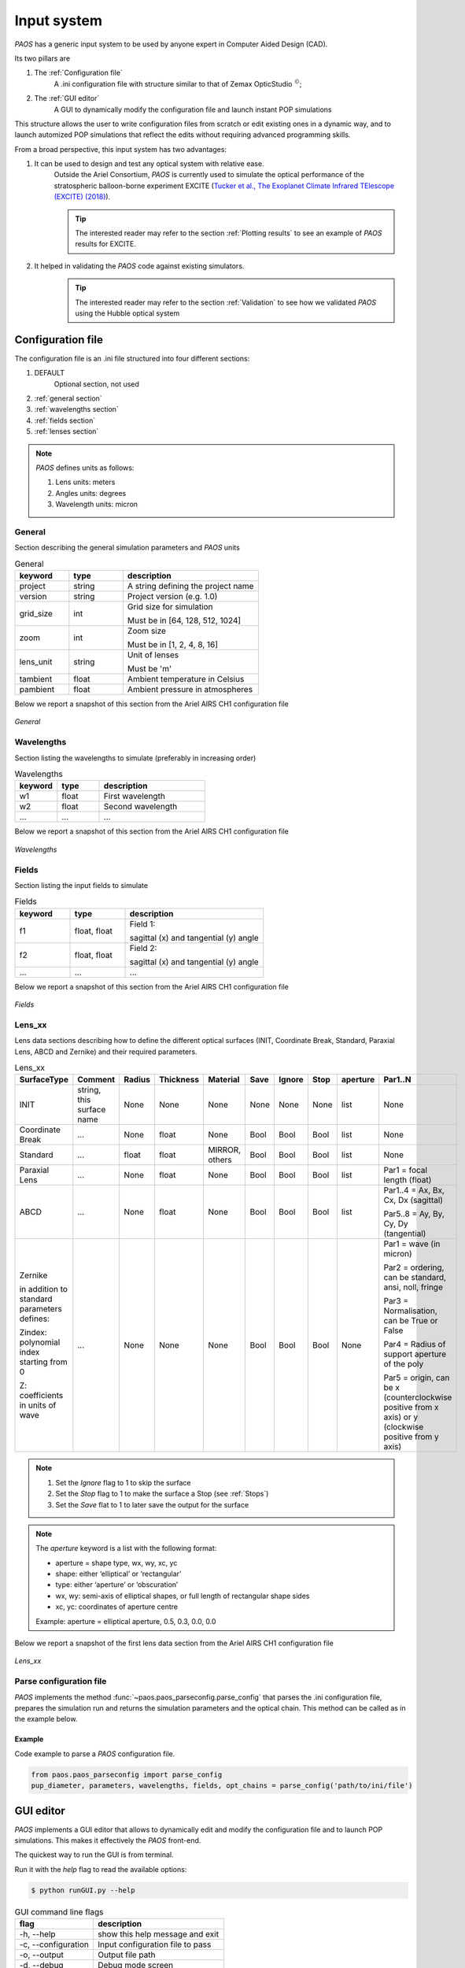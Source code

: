 .. _Input system:

Input system
=======================

`PAOS` has a generic input system to be used by anyone expert in Computer Aided Design (CAD).

Its two pillars are

#. The :ref:`Configuration file`
    A .ini configuration file with structure similar to that of Zemax OpticStudio :math:`^{©}`;
#. The :ref:`GUI editor`
    A GUI to dynamically modify the configuration file and launch instant POP simulations

This structure allows the user to write configuration files from scratch or edit existing ones in a dynamic way, and
to launch automized POP simulations that reflect the edits without requiring advanced programming skills.

From a broad perspective, this input system has two advantages:

#. It can be used to design and test any optical system with relative ease.
    Outside the Ariel Consortium, `PAOS` is currently used to simulate the optical performance of the
    stratospheric balloon-borne experiment EXCITE (`Tucker et al., The Exoplanet Climate Infrared TElescope (EXCITE)
    (2018) <https://doi.org/10.1117/12.2314225>`_).

    .. tip::
        The interested reader may refer to the section :ref:`Plotting results` to see an example of `PAOS` results for
        EXCITE.

#. It helped in validating the `PAOS` code against existing simulators.
    .. tip::
        The interested reader may refer to the section :ref:`Validation` to see how we validated `PAOS` using the Hubble optical system

.. _Configuration file:

Configuration file
----------------------

The configuration file is an .ini file structured into four different sections:

#. DEFAULT
    Optional section, not used

#. :ref:`general section`
#. :ref:`wavelengths section`
#. :ref:`fields section`
#. :ref:`lenses section`

.. note::
    `PAOS` defines units as follows:

    #. Lens units: meters
    #. Angles units: degrees
    #. Wavelength units: micron

.. _general section:

General
^^^^^^^^^^^
Section describing the general simulation parameters and `PAOS` units

.. list-table:: General
   :widths: 40 40 100
   :header-rows: 1

   * - keyword
     - type
     - description

   * - project
     - string
     - A string defining the project name

   * - version
     - string
     - Project version (e.g. 1.0)

   * - grid_size
     - int
     - Grid size for simulation

       Must be in [64, 128, 512, 1024]

   * - zoom
     - int
     - Zoom size

       Must be in [1, 2, 4, 8, 16]

   * - lens_unit
     - string
     - Unit of lenses

       Must be 'm'

   * - tambient
     - float
     - Ambient temperature in Celsius

   * - pambient
     - float
     - Ambient pressure in atmospheres

Below we report a snapshot of this section from the Ariel AIRS CH1 configuration file

.. _general:
.. figure:: general.png
   :align: center

   `General`

.. _wavelengths section:

Wavelengths
^^^^^^^^^^^^^
Section listing the wavelengths to simulate (preferably in increasing order)

.. list-table:: Wavelengths
   :widths: 40 40 100
   :header-rows: 1

   * - keyword
     - type
     - description

   * - w1
     - float
     - First wavelength

   * - w2
     - float
     - Second wavelength

   * - ...
     - ...
     - ...

Below we report a snapshot of this section from the Ariel AIRS CH1 configuration file

.. _wavelengths:
.. figure:: wavelengths.png
   :align: center

   `Wavelengths`

.. _fields section:

Fields
^^^^^^^^^^^^^
Section listing the input fields to simulate

.. list-table:: Fields
   :widths: 40 40 100
   :header-rows: 1

   * - keyword
     - type
     - description

   * - f1
     - float, float
     - Field 1:

       sagittal (x) and tangential (y) angle

   * - f2
     - float, float
     - Field 2:

       sagittal (x) and tangential (y) angle

   * - ...
     - ...
     - ...

Below we report a snapshot of this section from the Ariel AIRS CH1 configuration file

.. _fields:
.. figure:: fields.png
   :align: center

   `Fields`

.. _lenses section:

Lens_xx
^^^^^^^^^^^^^

Lens data sections describing how to define the different optical surfaces (INIT, Coordinate Break,
Standard, Paraxial Lens, ABCD and Zernike) and their required parameters.

.. _lens_xx_table:

.. list-table:: Lens_xx
   :widths: 30 20 20 20 20 20 20 20 20 40
   :header-rows: 1
   :align: center
   :class: longtable

   * - SurfaceType
     - Comment
     - Radius
     - Thickness
     - Material
     - Save
     - Ignore
     - Stop
     - aperture
     - Par1..N

   * - INIT
     - string, this surface name
     - None
     - None
     - None
     - None
     - None
     - None
     - list
     - None

   * - Coordinate Break
     - ...
     - None
     - float
     - None
     - Bool
     - Bool
     - Bool
     - list
     - None

   * - Standard
     - ...
     - float
     - float
     - MIRROR, others
     - Bool
     - Bool
     - Bool
     - list
     - None

   * - Paraxial Lens
     - ...
     - None
     - float
     - None
     - Bool
     - Bool
     - Bool
     - list
     - Par1 = focal length (float)

   * - ABCD
     - ...
     - None
     - float
     - None
     - Bool
     - Bool
     - Bool
     - list
     - Par1..4 = Ax, Bx, Cx, Dx (sagittal)

       Par5..8 = Ay, By, Cy, Dy (tangential)

   * - Zernike

       in addition to standard parameters defines:

       Zindex: polynomial index starting from 0

       Z: coefficients in units of wave

     - ...
     - None
     - None
     - None
     - Bool
     - Bool
     - Bool
     - None
     - Par1 = wave (in micron)

       Par2 = ordering, can be standard, ansi, noll, fringe

       Par3 = Normalisation, can be True or False

       Par4 = Radius of support aperture of the poly

       Par5 = origin, can be x (counterclockwise positive from x axis) or y (clockwise positive from y axis)

.. note::

    #. Set the `Ignore` flag to 1 to skip the surface
    #. Set the `Stop` flag to 1 to make the surface a Stop (see :ref:`Stops`)
    #. Set the `Save` flat to 1 to later save the output for the surface

.. note::
    The `aperture` keyword is a list with the following format:

    * aperture = shape type, wx, wy, xc, yc
    * shape: either ‘elliptical’ or ‘rectangular’
    * type: either ‘aperture’ or ‘obscuration’
    * wx, wy: semi-axis of elliptical shapes, or full length of rectangular shape sides
    * xc, yc: coordinates of aperture centre

    Example:
    aperture = elliptical aperture, 0.5, 0.3, 0.0, 0.0


Below we report a snapshot of the first lens data section from the Ariel AIRS CH1 configuration file

.. _lens_xx:
.. figure:: lenses.png
   :align: center

   `Lens_xx`

.. _Parse configuration file:

Parse configuration file
^^^^^^^^^^^^^^^^^^^^^^^^^^^^^

`PAOS` implements the method :func:`~paos.paos_parseconfig.parse_config` that parses the .ini configuration file, prepares the
simulation run and returns the simulation parameters and the optical chain. This method can be called as in the example
below.

Example
~~~~~~~~~~~
Code example to parse a `PAOS` configuration file.

.. code-block:: python

        from paos.paos_parseconfig import parse_config
        pup_diameter, parameters, wavelengths, fields, opt_chains = parse_config('path/to/ini/file')


.. _GUI editor:

GUI editor
----------------------

`PAOS` implements a GUI editor that allows to dynamically edit and modify the configuration file and to launch POP
simulations. This makes it effectively the `PAOS` front-end.

The quickest way to run the GUI is from terminal.

Run it with the `help` flag to read the available options:

.. code-block:: bash

   $ python runGUI.py --help

.. _GUI command line flags:

.. list-table:: GUI command line flags
   :widths: 60 100
   :header-rows: 1

   * - flag
     - description
   * - -h, --help
     - show this help message and exit
   * - -c, --configuration
     - Input configuration file to pass
   * - -o, --output
     - Output file path
   * - -d, --debug
     - Debug mode screen
   * - -l, --log
     - Store the log output on file

Where the configuration file shall be an `.ini` file (see :ref:`Configuration file`). If no configuration file is
passed it defaults to the configuration template `template.ini` file. To activate `-d` and `-l` no argument is needed.

The GUI editor then opens and displays a GUI window with a standard Menu (`Open`, `Save`, `Save As`, `Global Settings`,
`Exit`) and a series of Tabs:

#. :ref:`General Tab`
#. :ref:`Fields Tab`
#. :ref:`Lens data Tab`
    :ref:`Zernike Tab`
#. :ref:`Launcher Tab`
#. :ref:`Monte Carlo Tab`
#. :ref:`Info Tab`

On the bottom of the GUI window, there are five Buttons to perform several actions:

* Submit:

  Submits all values from the GUI window in a flat dictionary
* Show Dict:

  Shows the GUI window values in a nested dictionary, organized into the same sections as the configuration file
* Copy to clipboard:

  Copied the nested dictionary to the local keyboard
* Save:

  Saves the GUI window to the configuration file upon exiting
* Exit:

  Exits the GUI window

The GUI window defines also a right-click Menu with the following options:

* Nothing:

  Does nothing
* Version:

  Displays the current Python, tkinter and PySimpleGUI versions
* Exit:

  Exits the GUI window

.. _General Tab:

General Tab
^^^^^^^^^^^^^^^^
This Tab opens upon starting the GUI. Its purpose is to setup the main simulation parameters.

It contains two Frames:

* the `General Setup`
    Displays the general simulation parameters and `PAOS` units, as defined in :ref:`general section`. The contents
    can be altered as necessary, safe if the the cells are disabled.
* the `Wavelength Setup`
    Lists the wavelengths to simulate. This list can be altered by editing the wavelengths, adding more wavelengths,
    pasting a list of wavelengths from the local clipboard (:math:`\textit{comma}`-separated or
    :math:`\backslash n`-separated) and can also be sorted to increasing order.

Below we report a snapshot of this Tab.

.. _GeneralTab:

.. figure:: GeneralTab.png
   :align: center

   `General Tab`

.. _Fields Tab:

Fields Tab
^^^^^^^^^^^^^^^^

This GUI Tab describes the input fields to simulate.

It lists the input fields, as defined in :ref:`fields section`. The fields contents can be edited as necessary and new
fields can be added.

.. note::
    While more than one field can be listed in this Tab, the current version of `PAOS` only supports simulating one
    field at a time

Below we report a snapshot of this Tab.

.. _FieldsTab:
.. figure:: FieldsTab.png
   :align: center

   `Fields Tab`

.. _Lens data Tab:

Lens data Tab
^^^^^^^^^^^^^^^^

This GUI Tab contains a Table that lists the optical surfaces describing the optical chain to simulate, as defined in
:ref:`Lens_xx`. The structure is 1:1 with that of Zemax OpticStudio :math:`^{©}` and the columns are the same as in
:ref:`lens_xx_table`. The contents of each row can be edited as necessary and new surfaces can be added. The Table has
horizontal and vertical scrollbars to allow any movement.

For each row, columns are automatically enabled/disabled according to the surface type.

.. tip::
    The column headers for Par1..N change according to the cursor position in the Table.

.. tip::
    It is possible to move the cursor with arrow keys.

.. tip::
    To see/edit the contents of the `aperture` column, click on the Button with the yellow triangle.

Below we report a snapshot of this Tab.

.. _LensDataTab:
.. figure:: LensDataTab.png
   :align: center

   `Lens data Tab`

.. _Zernike Tab:

Zernike Tab
~~~~~~~~~~~~~

.. _ZernikeTab:
.. figure:: ZernikeTab.png
   :align: center

   `Zernike Tab`

.. _Launcher Tab:

Launcher Tab
^^^^^^^^^^^^^^^^

.. _LauncherTab:
.. figure:: LauncherTab.png
   :align: center

   `Launcher Tab`

.. _Monte Carlo Tab:

Monte Carlo Tab
^^^^^^^^^^^^^^^^

.. _MonteCarloTab1:
.. figure:: MonteCarloTab1.png
   :align: center

   `Monte Carlo Tab (1)`

.. _MonteCarloTab2:
.. figure:: MonteCarloTab2.png
   :align: center

   `Monte Carlo Tab (2)`

.. _Info Tab:

Info Tab
^^^^^^^^^^^^^^^^

.. _InfoTab:
.. figure:: InfoTab.png
   :align: center

   `Info Tab`
